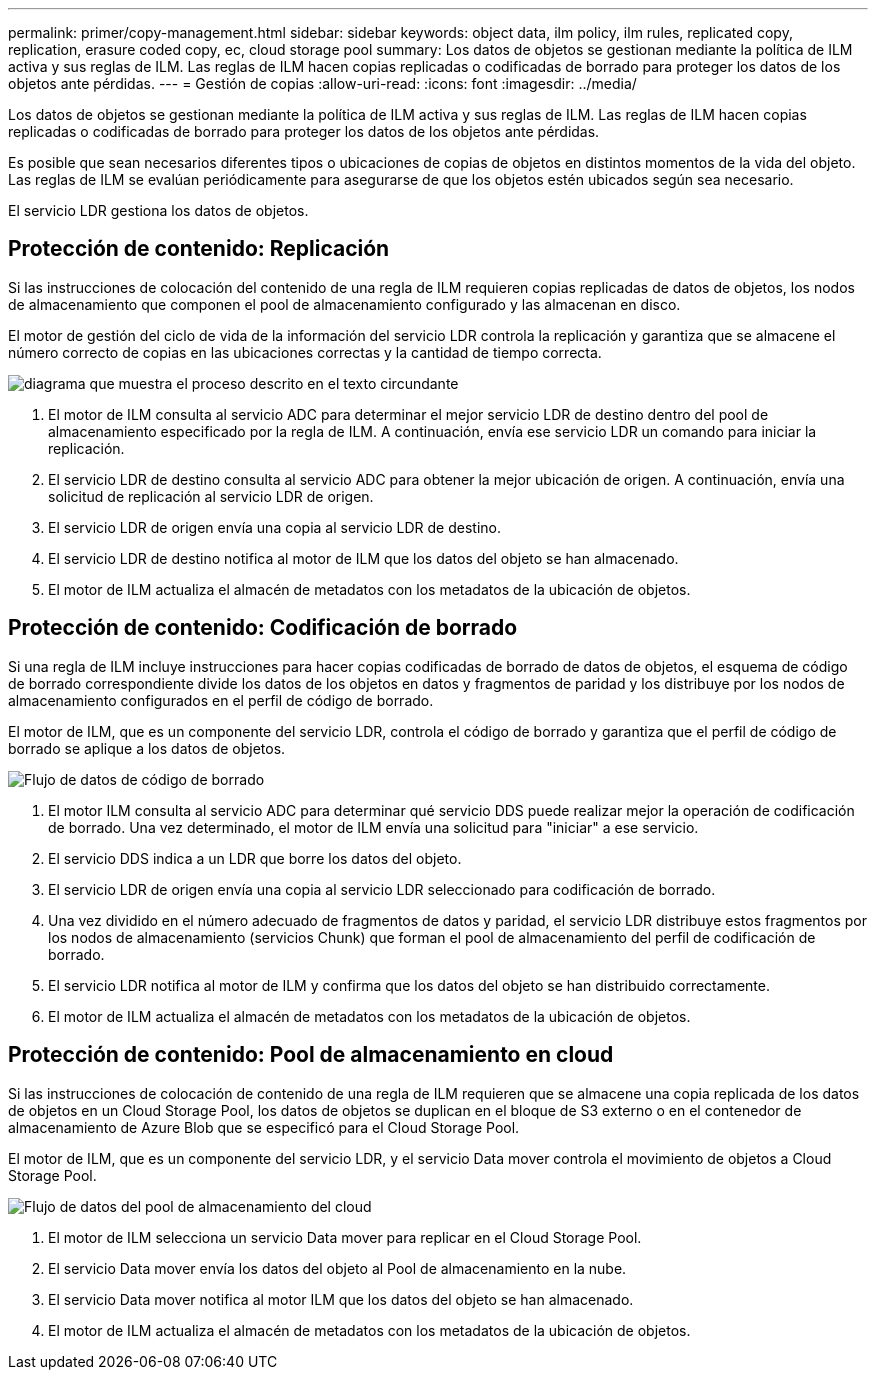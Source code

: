 ---
permalink: primer/copy-management.html 
sidebar: sidebar 
keywords: object data, ilm policy, ilm rules, replicated copy, replication, erasure coded copy, ec, cloud storage pool 
summary: Los datos de objetos se gestionan mediante la política de ILM activa y sus reglas de ILM. Las reglas de ILM hacen copias replicadas o codificadas de borrado para proteger los datos de los objetos ante pérdidas. 
---
= Gestión de copias
:allow-uri-read: 
:icons: font
:imagesdir: ../media/


[role="lead"]
Los datos de objetos se gestionan mediante la política de ILM activa y sus reglas de ILM. Las reglas de ILM hacen copias replicadas o codificadas de borrado para proteger los datos de los objetos ante pérdidas.

Es posible que sean necesarios diferentes tipos o ubicaciones de copias de objetos en distintos momentos de la vida del objeto. Las reglas de ILM se evalúan periódicamente para asegurarse de que los objetos estén ubicados según sea necesario.

El servicio LDR gestiona los datos de objetos.



== Protección de contenido: Replicación

Si las instrucciones de colocación del contenido de una regla de ILM requieren copias replicadas de datos de objetos, los nodos de almacenamiento que componen el pool de almacenamiento configurado y las almacenan en disco.

El motor de gestión del ciclo de vida de la información del servicio LDR controla la replicación y garantiza que se almacene el número correcto de copias en las ubicaciones correctas y la cantidad de tiempo correcta.

image::../media/replication_data_flow.png[diagrama que muestra el proceso descrito en el texto circundante]

. El motor de ILM consulta al servicio ADC para determinar el mejor servicio LDR de destino dentro del pool de almacenamiento especificado por la regla de ILM. A continuación, envía ese servicio LDR un comando para iniciar la replicación.
. El servicio LDR de destino consulta al servicio ADC para obtener la mejor ubicación de origen. A continuación, envía una solicitud de replicación al servicio LDR de origen.
. El servicio LDR de origen envía una copia al servicio LDR de destino.
. El servicio LDR de destino notifica al motor de ILM que los datos del objeto se han almacenado.
. El motor de ILM actualiza el almacén de metadatos con los metadatos de la ubicación de objetos.




== Protección de contenido: Codificación de borrado

Si una regla de ILM incluye instrucciones para hacer copias codificadas de borrado de datos de objetos, el esquema de código de borrado correspondiente divide los datos de los objetos en datos y fragmentos de paridad y los distribuye por los nodos de almacenamiento configurados en el perfil de código de borrado.

El motor de ILM, que es un componente del servicio LDR, controla el código de borrado y garantiza que el perfil de código de borrado se aplique a los datos de objetos.

image::../media/erasure_coding_data_flow.png[Flujo de datos de código de borrado]

. El motor ILM consulta al servicio ADC para determinar qué servicio DDS puede realizar mejor la operación de codificación de borrado. Una vez determinado, el motor de ILM envía una solicitud para "iniciar" a ese servicio.
. El servicio DDS indica a un LDR que borre los datos del objeto.
. El servicio LDR de origen envía una copia al servicio LDR seleccionado para codificación de borrado.
. Una vez dividido en el número adecuado de fragmentos de datos y paridad, el servicio LDR distribuye estos fragmentos por los nodos de almacenamiento (servicios Chunk) que forman el pool de almacenamiento del perfil de codificación de borrado.
. El servicio LDR notifica al motor de ILM y confirma que los datos del objeto se han distribuido correctamente.
. El motor de ILM actualiza el almacén de metadatos con los metadatos de la ubicación de objetos.




== Protección de contenido: Pool de almacenamiento en cloud

Si las instrucciones de colocación de contenido de una regla de ILM requieren que se almacene una copia replicada de los datos de objetos en un Cloud Storage Pool, los datos de objetos se duplican en el bloque de S3 externo o en el contenedor de almacenamiento de Azure Blob que se especificó para el Cloud Storage Pool.

El motor de ILM, que es un componente del servicio LDR, y el servicio Data mover controla el movimiento de objetos a Cloud Storage Pool.

image::../media/cloud_storage_pool_data_flow.png[Flujo de datos del pool de almacenamiento del cloud]

. El motor de ILM selecciona un servicio Data mover para replicar en el Cloud Storage Pool.
. El servicio Data mover envía los datos del objeto al Pool de almacenamiento en la nube.
. El servicio Data mover notifica al motor ILM que los datos del objeto se han almacenado.
. El motor de ILM actualiza el almacén de metadatos con los metadatos de la ubicación de objetos.

